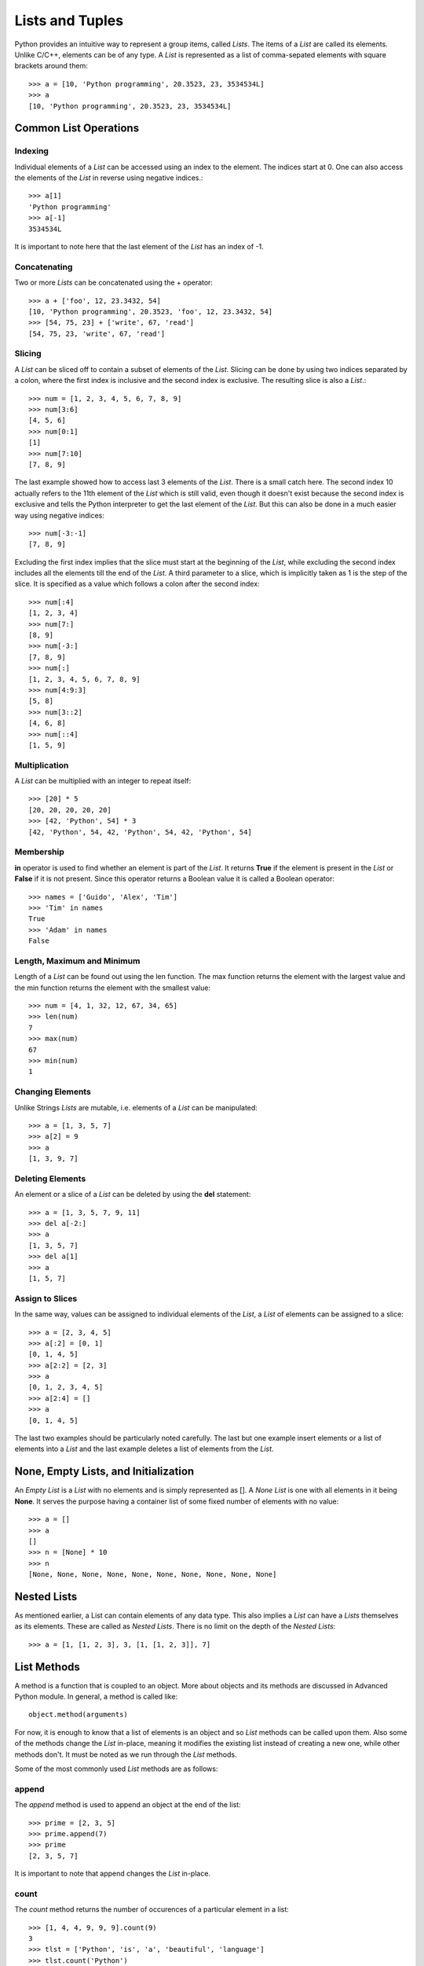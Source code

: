 Lists and Tuples
================

Python provides an intuitive way to represent a group items, called *Lists*. The
items of a *List* are called its elements. Unlike C/C++, elements can be of any
type. A *List* is represented as a list of comma-sepated elements with square
brackets around them::

  >>> a = [10, 'Python programming', 20.3523, 23, 3534534L]
  >>> a
  [10, 'Python programming', 20.3523, 23, 3534534L]


Common List Operations
----------------------


Indexing
~~~~~~~~

Individual elements of a *List* can be accessed using an index to the element.
The indices start at 0. One can also access the elements of the *List* in reverse
using negative indices.::

  >>> a[1]
  'Python programming'
  >>> a[-1]
  3534534L

It is important to note here that the last element of the *List* has an index of
-1.


Concatenating
~~~~~~~~~~~~~

Two or more *Lists* can be concatenated using the + operator::

  >>> a + ['foo', 12, 23.3432, 54]
  [10, 'Python programming', 20.3523, 'foo', 12, 23.3432, 54]
  >>> [54, 75, 23] + ['write', 67, 'read']
  [54, 75, 23, 'write', 67, 'read']
  

Slicing
~~~~~~~

A *List* can be sliced off to contain a subset of elements of the *List*. Slicing
can be done by using two indices separated by a colon, where the first index is
inclusive and the second index is exclusive. The resulting slice is also a *List*.::

  >>> num = [1, 2, 3, 4, 5, 6, 7, 8, 9]
  >>> num[3:6]
  [4, 5, 6]
  >>> num[0:1]
  [1]
  >>> num[7:10]
  [7, 8, 9]

The last example showed how to access last 3 elements of the *List*. There is a 
small catch here. The second index 10 actually refers to the 11th element of the
*List* which is still valid, even though it doesn't exist because the second 
index is exclusive and tells the Python interpreter to get the last element of
the *List*. But this can also be done in a much easier way using negative indices::

  >>> num[-3:-1]
  [7, 8, 9]

Excluding the first index implies that the slice must start at the beginning of 
the *List*, while excluding the second index includes all the elements till the
end of the *List*. A third parameter to a slice, which is implicitly taken as 1
is the step of the slice. It is specified as a value which follows a colon after
the second index::

  >>> num[:4]
  [1, 2, 3, 4]
  >>> num[7:]
  [8, 9]
  >>> num[-3:]
  [7, 8, 9]
  >>> num[:]
  [1, 2, 3, 4, 5, 6, 7, 8, 9]
  >>> num[4:9:3]
  [5, 8]
  >>> num[3::2]
  [4, 6, 8]
  >>> num[::4]
  [1, 5, 9]


Multiplication
~~~~~~~~~~~~~~

A *List* can be multiplied with an integer to repeat itself::

  >>> [20] * 5
  [20, 20, 20, 20, 20]
  >>> [42, 'Python', 54] * 3
  [42, 'Python', 54, 42, 'Python', 54, 42, 'Python', 54]


Membership
~~~~~~~~~~

**in** operator is used to find whether an element is part of the *List*. It
returns **True** if the element is present in the *List* or **False** if it is not 
present. Since this operator returns a Boolean value it is called a Boolean
operator::

  >>> names = ['Guido', 'Alex', 'Tim']
  >>> 'Tim' in names
  True
  >>> 'Adam' in names
  False


Length, Maximum and Minimum
~~~~~~~~~~~~~~~~~~~~~~~~~~~

Length of a *List* can be found out using the len function. The max function
returns the element with the largest value and the min function returns the 
element with the smallest value::

  >>> num = [4, 1, 32, 12, 67, 34, 65]
  >>> len(num)
  7
  >>> max(num)
  67
  >>> min(num)
  1


Changing Elements
~~~~~~~~~~~~~~~~~

Unlike Strings *Lists* are mutable, i.e. elements of a *List* can be manipulated::

  >>> a = [1, 3, 5, 7]
  >>> a[2] = 9
  >>> a
  [1, 3, 9, 7]


Deleting Elements
~~~~~~~~~~~~~~~~~

An element or a slice of a *List* can be deleted by using the **del** statement::

  >>> a = [1, 3, 5, 7, 9, 11]
  >>> del a[-2:]
  >>> a
  [1, 3, 5, 7]
  >>> del a[1]
  >>> a
  [1, 5, 7]


Assign to Slices
~~~~~~~~~~~~~~~~

In the same way, values can be assigned to individual elements of the *List*, 
a *List* of elements can be assigned to a slice::

  >>> a = [2, 3, 4, 5]
  >>> a[:2] = [0, 1]
  [0, 1, 4, 5]
  >>> a[2:2] = [2, 3]
  >>> a
  [0, 1, 2, 3, 4, 5]
  >>> a[2:4] = []
  >>> a
  [0, 1, 4, 5]

The last two examples should be particularly noted carefully. The last but one
example insert elements or a list of elements into a *List* and the last example
deletes a list of elements from the *List*.


None, Empty Lists, and Initialization
-------------------------------------

An *Empty List* is a *List* with no elements and is simply represented as
[]. A *None List* is one with all elements in it being **None**. It serves
the purpose having a container list of some fixed number of elements with
no value::

  >>> a = []
  >>> a
  []
  >>> n = [None] * 10
  >>> n
  [None, None, None, None, None, None, None, None, None, None]


Nested Lists
------------

As mentioned earlier, a List can contain elements of any data type. This also
implies a *List* can have a *Lists* themselves as its elements. These are 
called as *Nested Lists*. There is no limit on the depth of the *Nested Lists*::

  >>> a = [1, [1, 2, 3], 3, [1, [1, 2, 3]], 7]


List Methods
------------

A method is a function that is coupled to an object. More about objects
and its methods are discussed in Advanced Python module. In general, a
method is called like::

  object.method(arguments)

For now, it is enough to know that a list of elements is an object and
so *List* methods can be called upon them. Also some of the methods change
the *List* in-place, meaning it modifies the existing list instead of creating
a new one, while other methods don't. It must be noted as we run through
the *List* methods.

Some of the most commonly used *List* methods are as follows:


append
~~~~~~

The *append* method is used to append an object at the end of the list::

  >>> prime = [2, 3, 5]
  >>> prime.append(7)
  >>> prime
  [2, 3, 5, 7]

It is important to note that append changes the *List* in-place.


count
~~~~~

The *count* method returns the number of occurences of a particular element
in a list::

  >>> [1, 4, 4, 9, 9, 9].count(9)
  3
  >>> tlst = ['Python', 'is', 'a', 'beautiful', 'language']
  >>> tlst.count('Python')
  1


extend
~~~~~~

The *extend* method extends the list on which it is called by the list supplied
as argument to it::

  >>> a = [1, 2, 3]
  >>> b = [4, 5, 6]
  >>> a.extend(b)
  [1, 2, 3, 4, 5, 6]

This is an in-place method. This method is equivalent to using the + operator, but
using the + operator returns a new list.


index
~~~~~

The *index* method returns the index position of the element in the list 
specified as argument::

  >>> a = [1, 2, 3, ,4, 5]
  >>> a.index(4)
  3


insert
~~~~~~

The *insert* method is used to insert an element specified as the second 
argument to the list at the position specified by the first argument::

  >>> a = ['Python', 'is', 'cool']
  >>> a.insert(2, 'so')
  >>> a
  ['Python', 'is', 'so', 'cool']

The *insert* method changes the *List* in-place.


pop
~~~

The *pop* method removes an element from the list. The index position
of the element to be removed can be specified as an argument to the
*pop* method, if not it removes the last element by default::

  >>> a = [1, 2, 3, 4, 5]
  >>> a.pop()
  >>> a
  5
  >>> a.pop(2)
  >>> a
  3

The *pop* method changes the *List* in-place.


remove
~~~~~~

The *remove* method removes the first occurence of an element supplied as a
parameter::

  >>> a = [1, 2, 3, 4, 2, 5, 2]
  >>> a.remove(2)
  >>> a
  [1, 3, 4, 2, 5, 2]


reverse
~~~~~~~

The *reverse* method reverses elements in the list. It is important to note
here that *reverse* method changes the list in-place and doesn't return any
thing::

  >>> a = ['guido', 'alex', 'tim']
  >>> a.reverse()
  >>> a
  ['tim', 'alex', 'guido']


sort
~~~~

The *sort* method is used to sort the elements of the list. The *sort* method
also sorts in-place and does not return anything::

  >>> a = [5, 1, 3, 7, 4]
  >>> a.sort()
  >>> a
  [1, 3, 4, 5, 7]

In addition to the sort method on a *List* object we can also use the built-in
**sorted** function. This function takes the *List* as a parameter and returns
a sorted copy of the list. However the original list is left intact::

  >>> a = [5, 1, 3, 7, 4]
  >>> b = sorted(a)
  >>> b
  [1, 3, 4, 5, 7]
  >>> a
  [5, 1, 3, 7, 4]


List Comprehensions
-------------------

List Comprehension is a convenvience utility provided by Python. It is a 
syntatic sugar to create *Lists*. Using *List Comprehensions* one can create
*Lists* from other type of sequential data structures or other *Lists* itself.
The syntax of *List Comprehensions* consists of a square brackets to indicate
the result is a *List* within which we include at least one **for** clause and
multiple **if** clauses. It will be more clear with an example::

  >>> num = [1, 2, 3]
  >>> sq = [x*x for x in num]
  >>> sq
  [1, 4, 9]
  >>> all_num = [1, 2, 3, 4, 5, 6, 7, 8, 9]
  >>> even = [x for x in all_num if x%2 == 0]

The syntax used here is very clear from the way it is written. It can be 
translated into english as, "for each element x in the list all_num, 
if remainder of x divided by 2 is 0, add x to the list."

